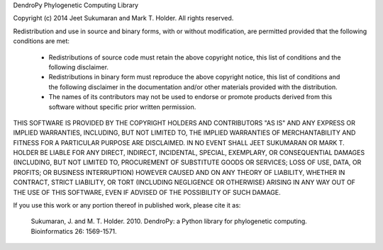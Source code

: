 DendroPy Phylogenetic Computing Library

Copyright (c) 2014 Jeet Sukumaran and Mark T. Holder.
All rights reserved.

Redistribution and use in source and binary forms, with or without
modification, are permitted provided that the following conditions are met:

    * Redistributions of source code must retain the above copyright
      notice, this list of conditions and the following disclaimer.
    * Redistributions in binary form must reproduce the above copyright
      notice, this list of conditions and the following disclaimer in the
      documentation and/or other materials provided with the distribution.
    * The names of its contributors may not be used to endorse or promote
      products derived from this software without specific prior written
      permission.

THIS SOFTWARE IS PROVIDED BY THE COPYRIGHT HOLDERS AND CONTRIBUTORS "AS
IS" AND ANY EXPRESS OR IMPLIED WARRANTIES, INCLUDING, BUT NOT LIMITED TO,
THE IMPLIED WARRANTIES OF MERCHANTABILITY AND FITNESS FOR A PARTICULAR
PURPOSE ARE DISCLAIMED. IN NO EVENT SHALL JEET SUKUMARAN OR MARK T. HOLDER
BE LIABLE FOR ANY DIRECT, INDIRECT, INCIDENTAL, SPECIAL, EXEMPLARY, OR
CONSEQUENTIAL DAMAGES (INCLUDING, BUT NOT LIMITED TO, PROCUREMENT OF
SUBSTITUTE GOODS OR SERVICES; LOSS OF USE, DATA, OR PROFITS; OR BUSINESS
INTERRUPTION) HOWEVER CAUSED AND ON ANY THEORY OF LIABILITY, WHETHER IN
CONTRACT, STRICT LIABILITY, OR TORT (INCLUDING NEGLIGENCE OR OTHERWISE)
ARISING IN ANY WAY OUT OF THE USE OF THIS SOFTWARE, EVEN IF ADVISED OF THE
POSSIBILITY OF SUCH DAMAGE.


If you use this work or any portion thereof in published work,
please cite it as:

   Sukumaran, J. and M. T. Holder. 2010. DendroPy: a Python library
   for phylogenetic computing. Bioinformatics 26: 1569-1571.

